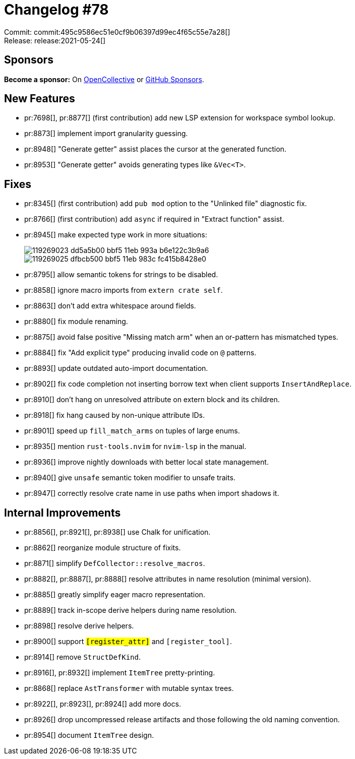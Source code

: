 = Changelog #78
:sectanchors:
:page-layout: post

Commit: commit:495c9586ec51e0cf9b06397d99ec4f65c55e7a28[] +
Release: release:2021-05-24[]

== Sponsors

**Become a sponsor:** On https://opencollective.com/rust-analyzer/[OpenCollective] or
https://github.com/sponsors/rust-analyzer[GitHub Sponsors].

== New Features

* pr:7698[], pr:8877[] (first contribution) add new LSP extension for workspace symbol lookup.
* pr:8873[] implement import granularity guessing.
* pr:8948[] "Generate getter" assist places the cursor at the generated function.
* pr:8953[] "Generate getter" avoids generating types like `&Vec<T>`.

== Fixes

* pr:8345[] (first contribution) add `pub mod` option to the "Unlinked file" diagnostic fix.
* pr:8766[] (first contribution) add `async` if required in "Extract function" assist.
* pr:8945[] make expected type work in more situations:
+
image::https://user-images.githubusercontent.com/906069/119269023-dd5a5b00-bbf5-11eb-993a-b6e122c3b9a6.png[]
+
image::https://user-images.githubusercontent.com/906069/119269025-dfbcb500-bbf5-11eb-983c-fc415b8428e0.png[]
* pr:8795[] allow semantic tokens for strings to be disabled.
* pr:8858[] ignore macro imports from `extern crate self`.
* pr:8863[] don't add extra whitespace around fields.
* pr:8880[] fix module renaming.
* pr:8875[] avoid false positive "Missing match arm" when an or-pattern has mismatched types.
* pr:8884[] fix "Add explicit type" producing invalid code on `@` patterns.
* pr:8893[] update outdated auto-import documentation.
* pr:8902[] fix code completion not inserting borrow text when client supports `InsertAndReplace`.
* pr:8910[] don't hang on unresolved attribute on extern block and its children.
* pr:8918[] fix hang caused by non-unique attribute IDs.
* pr:8901[] speed up `fill_match_arms` on tuples of large enums.
* pr:8935[] mention `rust-tools.nvim` for `nvim-lsp` in the manual.
* pr:8936[] improve nightly downloads with better local state management.
* pr:8940[] give `unsafe` semantic token modifier to unsafe traits.
* pr:8947[] correctly resolve crate name in use paths when import shadows it.

== Internal Improvements

* pr:8856[], pr:8921[], pr:8938[] use Chalk for unification.
* pr:8862[] reorganize module structure of fixits.
* pr:8871[] simplify `DefCollector::resolve_macros`.
* pr:8882[], pr:8887[], pr:8888[] resolve attributes in name resolution (minimal version).
* pr:8885[] greatly simplify eager macro representation.
* pr:8889[] track in-scope derive helpers during name resolution.
* pr:8898[] resolve derive helpers.
* pr:8900[] support `#[register_attr]` and `#[register_tool]`.
* pr:8914[] remove `StructDefKind`.
* pr:8916[], pr:8932[] implement `ItemTree` pretty-printing.
* pr:8868[] replace `AstTransformer` with mutable syntax trees.
* pr:8922[], pr:8923[], pr:8924[] add more docs.
* pr:8926[] drop uncompressed release artifacts and those following the old naming convention.
* pr:8954[] document `ItemTree` design.
